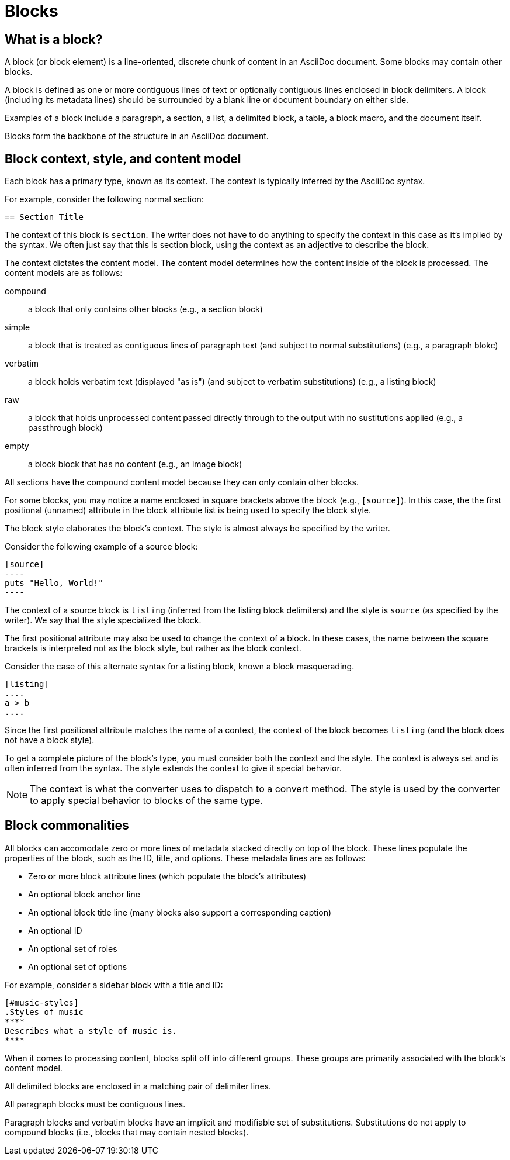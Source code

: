 = Blocks
//Get Started with Blocks
//Block Syntax and Features
// I want this page to be focused on the block styles - yes, I know that there are more blocks, but that get's really in the weeds and I think those aspects can be addressed in other pages/modules

== What is a block?

A block (or block element) is a line-oriented, discrete chunk of content in an AsciiDoc document.
Some blocks may contain other blocks.

A block is defined as one or more contiguous lines of text or optionally contiguous lines enclosed in block delimiters.
A block (including its metadata lines) should be surrounded by a blank line or document boundary on either side.

Examples of a block include a paragraph, a section, a list, a delimited block, a table, a block macro, and the document itself.

Blocks form the backbone of the structure in an AsciiDoc document.

== Block context, style, and content model

Each block has a primary type, known as its context.
The context is typically inferred by the AsciiDoc syntax.

For example, consider the following normal section:

[source]
----
== Section Title
----

The context of this block is `section`.
The writer does not have to do anything to specify the context in this case as it's implied by the syntax.
We often just say that this is section block, using the context as an adjective to describe the block.

The context dictates the content model.
The content model determines how the content inside of the block is processed.
The content models are as follows:

compound:: a block that only contains other blocks (e.g., a section block)
simple:: a block that is treated as contiguous lines of paragraph text (and subject to normal substitutions) (e.g., a paragraph blokc)
verbatim:: a block holds verbatim text (displayed "as is") (and subject to verbatim substitutions) (e.g., a listing block)
raw:: a block that holds unprocessed content passed directly through to the output with no sustitutions applied (e.g., a passthrough block)
empty:: a block block that has no content (e.g., an image block)

All sections have the compound content model because they can only contain other blocks.

For some blocks, you may notice a name enclosed in square brackets above the block (e.g., `[source]`).
In this case, the the first positional (unnamed) attribute in the block attribute list is being used to specify the block style.

The block style elaborates the block's context.
The style is almost always be specified by the writer.

Consider the following example of a source block:

[source]
....
[source]
----
puts "Hello, World!"
----
....

The context of a source block is `listing` (inferred from the listing block delimiters) and the style is `source` (as specified by the writer).
We say that the style specialized the block.

The first positional attribute may also be used to change the context of a block.
In these cases, the name between the square brackets is interpreted not as the block style, but rather as the block context.

Consider the case of this alternate syntax for a listing block, known a block masquerading.

[source]
----
[listing]
....
a > b
....
----

Since the first positional attribute matches the name of a context, the context of the block becomes `listing` (and the block does not have a block style).

To get a complete picture of the block's type, you must consider both the context and the style.
The context is always set and is often inferred from the syntax.
The style extends the context to give it special behavior.

NOTE: The context is what the converter uses to dispatch to a convert method.
The style is used by the converter to apply special behavior to blocks of the same type.

== Block commonalities

//Every block can have one or more lines of block metadata.
//This metadata can be in the form of block attributes, a block anchor, or a block title.
//These metadata lines should be directly adjacent to the block itself.

All blocks can accomodate zero or more lines of metadata stacked directly on top of the block.
These lines populate the properties of the block, such as the ID, title, and options.
These metadata lines are as follows:

* Zero or more block attribute lines (which populate the block's attributes)
* An optional block anchor line
* An optional block title line (many blocks also support a corresponding caption)
* An optional ID
* An optional set of roles
* An optional set of options

For example, consider a sidebar block with a title and ID:

[source]
----
[#music-styles]
.Styles of music
****
Describes what a style of music is.
****
----

When it comes to processing content, blocks split off into different groups.
These groups are primarily associated with the block's content model.

All delimited blocks are enclosed in a matching pair of delimiter lines.

All paragraph blocks must be contiguous lines.

Paragraph blocks and verbatim blocks have an implicit and modifiable set of substitutions.
Substitutions do not apply to compound blocks (i.e., blocks that may contain nested blocks).
